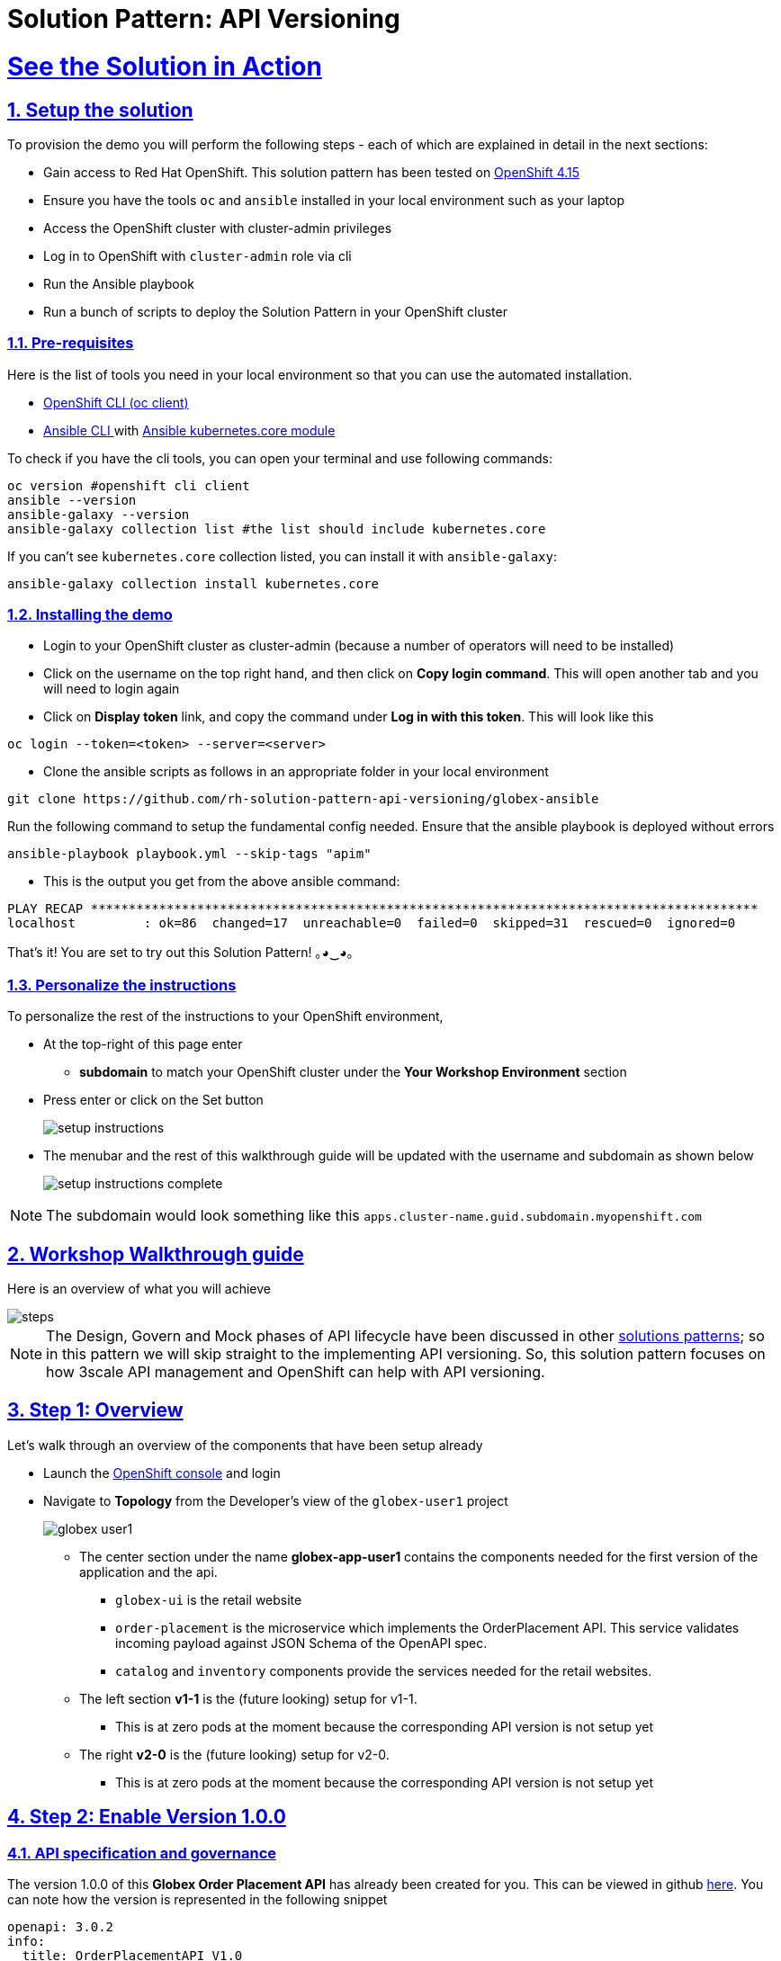 = Solution Pattern: API Versioning
:sectnums:
:sectlinks:
:doctype: book
:imagesdir: ../assets/images

= See the Solution in Action

== Setup the solution

To provision the demo you will perform the following steps - each of which are explained in detail in the next sections:

* Gain access to Red Hat OpenShift. This solution pattern has been tested on https://docs.openshift.com/container-platform/4.15/welcome/index.html[OpenShift 4.15^]
* Ensure you have the tools `oc` and `ansible` installed in your local environment such as your laptop
* Access the OpenShift cluster with cluster-admin privileges
* Log in to OpenShift with `cluster-admin` role via cli
* Run the Ansible playbook
* Run a bunch of scripts to deploy the Solution Pattern in your OpenShift cluster

// [%interactive]
//* [ ] Binge watch Death in Paradise
//* [ ] Visit a tropical island

=== Pre-requisites
Here is the list of tools you need in your local environment so that you can use the automated installation.

* https://docs.openshift.com/container-platform/4.15/cli_reference/openshift_cli/getting-started-cli.html[OpenShift CLI (oc client)^]
* https://docs.ansible.com/ansible/latest/installation_guide/intro_installation.html[Ansible CLI ^] with https://docs.ansible.com/ansible/latest/collections/kubernetes/core/k8s_module.html[Ansible kubernetes.core module^]

To check if you have the cli tools, you can open your terminal and use following commands:

******
[.console-input]
[source,shell script]
----
oc version #openshift cli client
ansible --version
ansible-galaxy --version
ansible-galaxy collection list #the list should include kubernetes.core
----
******

If you can't see `kubernetes.core` collection listed, you can install it with `ansible-galaxy`:
******
[.console-input]
[source,shell script]
----
ansible-galaxy collection install kubernetes.core
----
******

=== Installing the demo

* Login to your OpenShift cluster as cluster-admin (because a number of operators will need to be installed)
* Click on the username on the top right hand, and then click on *Copy login command*. This will open another tab and you will need to login again
* Click on *Display token* link, and copy the command under *Log in with this token*. This will look like this
******
[source,shell script]
----
oc login --token=<token> --server=<server>
----
******

* Clone the ansible scripts as follows in an appropriate folder in your local environment
******
[.console-input]
[source,shell script]
----
git clone https://github.com/rh-solution-pattern-api-versioning/globex-ansible
----
******

Run the following command to setup the fundamental config needed. Ensure that the ansible playbook is deployed without errors

******
[.console-input]
[source,shell script]
----
ansible-playbook playbook.yml --skip-tags "apim"
----
******

* This is the output you get from the above ansible command:

[example]
----
PLAY RECAP ****************************************************************************************
localhost         : ok=86  changed=17  unreachable=0  failed=0  skipped=31  rescued=0  ignored=0 
----

That's it! You are set to try out this Solution Pattern! ｡◕‿◕｡

=== Personalize the instructions

To personalize the rest of the instructions to your OpenShift environment, 

* At the top-right of this page enter 
** *subdomain* to match your OpenShift cluster under the *Your Workshop Environment* section 
* Press enter or click on the Set button
+
image::setup-instructions.png[]
* The menubar and the rest of this walkthrough guide will be updated with the username and subdomain as shown below
+
image::setup-instructions-complete.png[]

[NOTE]
=====
The subdomain would look something like this `apps.cluster-name.guid.subdomain.myopenshift.com`
=====

[#_walkthrough_guide]
== Workshop Walkthrough guide

Here is an overview of what you will achieve

image::steps.png[]

[NOTE]
====
The Design, Govern and Mock phases of API lifecycle have been discussed in other https://redhat-solution-patterns.github.io/solution-pattern-api-first[solutions patterns^]; so in this pattern we will skip straight to the implementing API versioning. So, this solution pattern focuses on how 3scale API management and OpenShift can help with API versioning. 

====


== Step 1: Overview

Let's walk through an overview of the components that have been setup already

* Launch the https://console-openshift-console.%SUBDOMAIN%[OpenShift console^,window=console] and login
* Navigate to *Topology* from the Developer's view of the `globex-user1` project
+
image::globex-user1.png[]
** The center section under the name *globex-app-user1* contains the components needed for the first version of the application and the api.
*** `globex-ui` is the retail website
*** `order-placement` is the microservice which implements the OrderPlacement API. This service validates incoming payload against JSON Schema of the OpenAPI spec.
*** `catalog` and `inventory` components provide the services needed for the retail websites.
** The left section *v1-1* is the (future looking) setup for v1-1. 
*** This is at zero pods at the moment because the corresponding API version is not setup yet
** The right *v2-0* is the (future looking) setup for v2-0. 
*** This is at zero pods at the moment because the corresponding API version is not setup yet

== Step 2: Enable Version 1.0.0

=== API specification and governance

The version 1.0.0 of this *Globex Order Placement API* has already been created for you. This can be viewed in github https://raw.githubusercontent.com/rh-soln-pattern-api-versioning/api-spec/main/v1.0/OrderPlacementAPI-V1.0.yaml[here^]. You can note how the version is represented in the following snippet

```
openapi: 3.0.2
info:
  title: OrderPlacementAPI V1.0
  version: 1.0.0
  description: 'API Call to place an order with product, address and user details'
```

=== As a backend developer

*Setup OrderPlacement backend service*

The backend of OrderPlacement API for the purpose of this demo, acts as a facade to receive the payload, and then posts the Order payload to a https://webhook.site/[https://webhook.site/^]. 

[TIP]
====
In real life, there are a number ways this payload can be handled

* payload maybe be processed asynchronously through a event driven architecture
* payload maybe stored in a SQL based database or a no-SQL database
* payload may need to be posted to a number of other downstream systems.
====

* As seen earlier, the OrderPlacement backend service has already been provisioned for you. You will now need to
* The *ORDER_PLACEMENT_API* env variable of the OrderPlacement backend service has a placeholder which needs to be replaced.
+
image::order-placement-config-before.png[]
+
* Launch https://webhook.site/[https://webhook.site/^], and copy the the URL displayed as *Your unique URL* by clicking on it 
+
image::webhook-site-unique-url.png[]
* From your command prompt, set an environment variable
+
******
```
export WEBHOOKSITE=<webhoot.site url that you copied in the previous step>
```
******

* Run the following command to update the backend service's environment variables.
+
******
[.console-input]
[source,yaml]
----
oc set env deployments/order-placement --overwrite ORDER_PLACEMENT_API=$WEBHOOKSITE -n globex-user1
----
******

** You will see the output `deployment.apps/order-placement updated`
** This is how the env variables of the https://console-openshift-console.%SUBDOMAIN%/k8s/ns/globex-user1/deployments/order-placement/environment[Order Placement service^,window=console] will look like after update. 
+
image::order-placement-config-after.png[]

* Any payload being POSTed to this service will now be sent to this webhook site for inspection. 
+
[TIP]
====
Instead of a plain JSON order payload, you can consider the payload to be a https://cloudevents.io/[CloudEvents^]. CloudEvents can then hold versions in their headers which makes it easier to route to different downstream systems through (for e.g.) using Knative Eventing 
====

=== As an API Provider

*Setup 3scale entities*

Just like the code, all the 3scale Custom Resources are also maintained in git and are managed through ArgoCD/GitOps. This helps to version the 3scale entities as well.

. Run this command from where you have cloned the ansible playbook in the first step.
* This command will use the git branch `1.0.0` as the source of truth since we start with version `1.0.0`
* This command will create version 1.0.0 of 3scale Backend, Product, Application Plans, Developer Account and the Application for the account as well
+
******
[.console-input]
[source,shell script]
----
ansible-playbook playbook.yml --skip-tags "main" --extra-vars "apim_gitops_repo_value=https://github.com/rh-soln-pattern-api-versioning/api-versioning-helm apim_gitops_repo_tag_value=1.0.0"
----
******

. The above command setup up an ArgoCD application which is responsible for the 3scale custom resources
+
.[.underline]*Click to learn how to access ArgoCD*
[%collapsible]
====
* From the OpenShift console, click on the Clutser Argo CD menu
+
image::argo-cd-menu.png[]
* You will next need to get the ArgoCD admin credentials. 
* Access this from `openshift-gitops-cluster` secret in the openshift-gitops namespace. Launch https://console-openshift-console.%SUBDOMAIN%/k8s/ns/openshift-gitops/secrets/openshift-gitops-cluster[openshift-gitops-cluster here^,window=console]
* Copy the *admin.password* from the bottom of this page
* Login to ArgoCD with *username*: _admin_ and *password*: _from openshift-gitops-cluster secret_
* You will note that there are a number of Argo applications
+
image::argo-apps.png[]
* The *apim-user1* contains all of the 3scale custom resources. Go ahead and explore this - you will see Product, Backend, Developer Account amongst other things.

====

. Click on https://3scale-user1-admin.%SUBDOMAIN%[3scale^,window=3scale] to view all the entities that have been created for you. Login using (user1/openshift)
+
image:apim-v100-overview.png[] 
. Note that the *Globex Order Placement Product* and *Globex Order Placement Backend* are now created.
. *ActiveDoc* can be viewed under *Globex Order Placement Product -> ActiveDocs*
+
[NOTE] 
====
* ActiveDoc is created with OpenApi Specs. For the purpose of this solution pattern we are using a prebuilt OpenAPI. 
* Apicurio API designer is a great tool to build API designs. You can then manage it with Apicurio Service Registry
====

. Click on *Globex Order Placement Product* navigate to *Product-> Integration -> Methods and Metrics* to view what's been setup.
+
[NOTE]
====
Methods and Metrics help map different backend services to different paths representing URL versions, and also help to track metrics based on hits for different backend service versions
====
+
image::methods-100.png[]

. Now click on *Mapping Rules* link. The Mapping rules help to route a request to the right version of backend service (e.g. /v1/placeorder)
+
```
E.g. `api.globex.com/v1/OrderPlacement` will go to `v1` backend service
```
+
image::methods-v100-mapping-rules.png[]
** The Mapping Rule with the pattern `/{version}` also helps to track all the metrics to Globex Order Placement API in total.
*** `Order Placement API` tracks all hits made to the API irrespective of which version
** The Mapping Rule with the pattern `/v1` also helps to track all the metrics to Globex Order Placement API in total.
*** `Method version 1.0.0` tracks hits made to the 1.1.0 API version which accessed by path */v1* only

. Before you can start accessing the Globex Order Placement API, you must promote the APIcast configuration as below. +
+
.[.underline]*Click to view what is APICast*
[%collapsible]
====
APIcast is an NGINX based API gateway used to integrate your internal and external API services with the Red Hat 3scale Platform. In this workshop we use the two built-in APICast (staging and production) that come by default with the 3scale installation. They come pre-configured and ready to use out-of-the-box.
====

. From the left hand menu, navigate to *Integration* -> *Backend* to view the *Globex Order Placement Backend*. +
*Note* The _Public path_ to access this version is */v1*
+
image::apim-backend100.png[]

. From the https://3scale-user1-admin.%SUBDOMAIN%[3scale homepage^,window=3scale], under the Products section, click on *Globex Order Placement* to view the Product's overview page. From the left hand menu, navigate to *Integration* -> *Configuration*
+
******
Under *APIcast Configuration*, click *Promote to v.x Staging APICast* to promote the APIcast configurations. Similarly click *Promote to v.x Production APICast* 
******
+
image::apim-promote-prod.png[]

* Note that *Globex Order Placement Backend* shows that the backend is mapped as "v1". The API will then be accessed via *v1* path. This helps in versioning this OrderPlacement API as *1.0.0*

=== As an API Consumer
*Globex UI patched with API Credentials and APICast URL*

Next step, patch the `globex-ui` deployment with the API credentials and the APIcast URL. Typically developers get APICredentials from the Developer Portal. 

. In 3scale, navigate to *Audience (from top nav) -> Developer Portal -> Visit Portal*
+
image::access-devportal.png[]
 
. Sign in using (*dev.globex/openshift*)
+
image::dev-portal-login.png[]
. Click on *API credentials* link on top nav, and you will see *Globex Basic Application* 
** Copy the alphanumeric value found as *User Key* and create environment variable `API_USER_KEY_VALUE`
+
image::application-credentials-1.0.png[]
+
******
[.console-input]
[source,yaml]
----
export API_USER_KEY_VALUE=<replace with user key>
----
******
** Run the following command to update the backend service's env variables.
+
******
[.console-input]
[source,shell script]
----
oc set env deployments/globex-ui --overwrite API_USER_KEY_VALUE=$API_USER_KEY_VALUE \
API_TRACK_PLACEORDER=https://globex-order-placement-product-3scale-user1-apicast-staging.%SUBDOMAIN%/v1/placeorder -n globex-user1
----
******

** You should see an output message `deployment.apps/globex-ui updated`


=== Testing this out

. Launch the https://globex-ui-globex-user1.%SUBDOMAIN%/products[retail website^]
. Login using any valid email address and any 6-digit password - since this is just a simulation.
. Navigate to the *Cool Stuff Store* from the top menu. Add a few things to the cart. 
. Click on *Cart* from the top menu and *Proceed to Checkout*. 
. Click on the *Autofill form* button to make it easy to fill this form. 
+
image::globex-ui-v-100.png[]
. Click on *Submit Order*
. You must see a success message
+
image::globex-ui-order-submit.png[]

. You can view the payload on the webhook.site that you setup
+
image::webhook-v100.png[]

=== View Traffic Analytics
. Try placing a few orders to generate traffic. 
. Navigate to https://3scale-user1-admin.%SUBDOMAIN%[3scale Dashboard^,window=3scale], and click on *globex-order-placement* to view the Product Details
. Click on the *Analytics -> Traffic* link on the left hand side menu. You will see the *Hits* details. 
. This section provides insights in terms of the number of hits for the product and other traffic analysis details as well.
+
image:apim-traffic.png[]
 

== Step 3: Enable Version 1.1.0

Globex now wants to capture a new field called *Delivery Instructions* to make it easier to make prompt deliveries This is considered as a non-breaking change because this is an optional field. To handle the new field, let's introduce version 1.1.0 of OrderPlacement API. 

This change has varying degrees of  impact across the different stakeholders (provider, developer & consumer)

.[.underline]*Click to view a summary*
[%collapsible]
=====
. As an *API provider*
** Use APICurio studio to make changes to OpenAPI Specification to include Optional field *Delivery Instructions* and change version from 1.0.0 to 1.1.0
** Publish this on Apicurio Service Registry
** Update 3scale for new Backend (version 1.1.0), update Product to point to the Backend version 1.1.0, update ActivdDoc
** Point to new Backend service which adheres to the new API specification
+
[NOTE]
====
As mentioned earlier the APICurio studio and Apicurio Service Registry changes are not included to keep this solution pattern accessible and not overtly too lengthy.
====

. As a *Backend service developer*
** Create a new branch with name *v1.1.0* and change the Order Placement service to allow for *Delivery Instructions*
** Update any POJOs or mapping - ideally it is better to handle this as a JSON payload rather than mapping to a POJO so as to allow for minimal impact
** Update validations against new OpenAPI spec. In our case we use JSON Schema based validation.

. As an *API consumer*
** May choose to consume the new API at their own pace.
** Changes includ update to the UI to allow for the new field *Delivery Instructions*. 
** Change any validations if necessary. Ensure adherence to new OpenAPI specification

=====

=== As a backend developer
*Deploy new version 1.1.0 of the backend service*

. The backend service deployment for version 1.1.0 has been already deployed as part of the setup to keep things simpler for the demo, but is set as replica 0 (i.e, it is at zero pods)
. The OpenAPI specification has been updated with optional *Delivery Instructions*. You can view the version https://raw.githubusercontent.com/rh-soln-pattern-api-versioning/api-spec/main/v1.1/OrderPlacementAPI-V1.1.yaml[1.1.0 here^]
+
```
openapi: 3.0.2
info:
  title: OrderPlacementAPI V1.1
  version: 1.1.0
  description: 'API Call to place an order with product, address and user details'  
......
    delivery_instructions:
     description: Send optional delivery instructions
......
```
. The OpenAPI specification for this version 1.1.0 has been converted ionto JSON Schema and is part of this backend service. Click here to view the https://raw.githubusercontent.com/rh-soln-pattern-api-versioning/order-placement-service/1.1.0/src/main/java/org/globex/retail/json-schema/order-placement-payload.json[version 1.1.0 JSON Schema^]. Note the introduction of *delivery_instructions* field which is optional
+
image::json-schema-v110.png[width=50%]
. Patch the `order-placement-v1-1-0` deployment with the webhook.site URL that you have setup earlier. 
* From your command prompt `echo $WEBHOOKSITE` to make sure you have the env variable accessible
+
******
[.console-input]
[source,yaml]
----
echo $WEBHOOKSITE
----
******

* Run the following command to update the backend service's environment variables, and scale the replica to `1`
+
******
[.console-input]
[source,yaml]
----
oc set env deployments/order-placement-v1-1-0 --overwrite ORDER_PLACEMENT_API=$WEBHOOKSITE -n globex-user1
oc scale deployment order-placement-v1-1-0 --replicas=1 -n globex-user1
----
******


*** Output would be like this
+
```
deployment.apps/order-placement-v1-1-0 updated
deployment.apps/order-placement-v1-1-0 scaled
```

=== As an API Provider
*Configure 3scale entities for version 1.1.0*

. Run this command from the command prompt from where you have cloned the ansible playbook.
** This command will use the git branch `1.1.0` as the source of truth since we are now rolling out version `1.1.0`
** This command will create version 1.1.0 of 3scale Backend, Product, Application Plans, Developer Account and the Application for the account as well
+
******
[.console-input]
[source,shell script]
----
ansible-playbook playbook.yml --skip-tags "main" --extra-vars "apim_gitops_repo_value=https://github.com/rh-soln-pattern-api-versioning/api-versioning-helm apim_gitops_repo_tag_value=1.1.0"
----
******

** The output will be like this
+
```
PLAY RECAP ******************************************************************************************************************
localhost         : ok=12  changed=1  unreachable=0  failed=0  skipped=3  rescued=0  ignored=0
```
. You can access ArgoCD as described earlier to view the new entities for v1.1.0 being deployment (including new Backend, updates to the Product)
. From 3scale promote APICast configuration from *Globex Order Placement Product -> Integration -> Configuration -> *Promote to v.x Staging APICast* and *Promote to v.x Production APICast* 

=== As an API Consumer
*Update UI to updated version 1.1.0*


[TIP]
====
This is a backward compatible change. Therefore, the existing *globex-ui 1.0.0* deployment will work as it is without any changes with the new *Backend 1.1.0* version. You can test this out just to be sure :)
====

When the UI developers are ready, they can make the following changes to start consuming the new changes, and send the new Delivery Instructions as part of the order payload.

. Run this command to update the image of globex-ui deployment to the 1.1.0 version
******
[.console-input]
[source,yaml]
----
oc set image deployment/globex-ui globex-ui=quay.io/rh_soln_pattern_api_versioning/globex-ui:1.1.0 -n globex-user1
----
******

=== Testing this out
. Launch the https://globex-ui-globex-user1.%SUBDOMAIN%/products[retail website^] preferably in incognito - or perform a hard refresh of the browser to nullify caching. 
. Login using any valid email address and any 6-digit password.
. Navigate to the *Cool Stuff Store* from the top menu. Add a few things to the card and proceed to checkout
. Notice that there is a new field called *Delivery Instructions*. Provide some content for this new field, and click on *Submit Order*
+
image::delivery-instructions.png[]
. You should see a confirmation message that the order has been placed.
. Navigate to the webhook.site you have setup to check that the *delivery_instructions* is being passed on correctly
+
image::delivery-instructions-webhook.png[]


== Step 4: Enable Version 2.0.0
Further down the line, Globex would like to merge *First name and Last name* into a single field to better represent different cultures and conventions. 

This is considered as a breaking change since there is no backward compatibility leading to a major version change to OpenAPI spec *version 2.0.0*

The version 2.0.0 of this *Globex Order Placement API* has already been created for you. This can be viewed in github https://raw.githubusercontent.com/rh-soln-pattern-api-versioning/api-spec/main/v2.0/OrderPlacementAPI-V2.0.yaml[here^].  


The same set of impacts identified across the different stakeholders while introducing version 1.1.0 also applies for a Major version change. The main impact is that, this version is NOT backward compatible.

=== As a backend developer
*New version 2.0.0 of the backend service*

. The backend service deployment for version 2.0.0 is in place to keep this pattern simple, but is set as replica 0 (i.e, it is at zero pods)
** The OpenAPI specification for this version 2.0.0 has been converted into JSON Schema and is part of this backend service. Click here to view the https://raw.githubusercontent.com/rh-soln-pattern-api-versioning/order-placement-service/2.0.0/src/main/java/org/globex/retail/json-schema/order-placement-payload.json[version 2.0.0 JSON Schema^]. Note the introduction of *name* field which is not optional, and has replaced first name and last name  fields.
+
image::json-schema-v200.png[width=50%]

. You will need to patch this deployment as well with the *webhook.site URL* that you have setup earlier. 
** From your command prompt `echo $WEBHOOKSITE` to make sure you have the env variable accessible
+
******
[.console-input]
[source,yaml]
----
echo $WEBHOOKSITE
----
******

** Run the following command to update the `order-placement-v2-0` service's environment variables, and scale the replica to `1`
+
******
[.console-input]
[source,yaml]
----
oc set env deployments/order-placement-v2-0 --overwrite ORDER_PLACEMENT_API=$WEBHOOKSITE -n globex-user1
oc scale deployments/order-placement-v2-0 --replicas=1 -n globex-user1
----
******

*** Output would be like this
+
```
deployment.apps/order-placement-v2-0 updated
deployment.apps/order-placement-v2-0 scaled
```

=== As an API Provider
*Setup 3scale entities for version 2.0.0*

. Run this command from the command prompt from where you have cloned the ansible playbook.
** This command will use the git branch `2.0.0` as the source of truth since we are now rolling out version `2.0.0`
** This command will create version 2.0.0 of 3scale Backend, Product, Application Plans, Developer Account and the Application for the account as well
+

******
[.console-input]
[source,shell script]
----
ansible-playbook playbook.yml --skip-tags "main" --extra-vars "apim_gitops_repo_value=https://github.com/rh-soln-pattern-api-versioning/api-versioning-helm apim_gitops_repo_tag_value=2.0.0"
----
******

** The output will be like this
+
```
PLAY RECAP ******************************************************************************************************************
localhost         : ok=12  changed=1  unreachable=0  failed=0  skipped=3  rescued=0  ignored=0
```

. From 3scale promote APICast configuration from *Globex Order Placement Product -> Integration -> Configuration -> *Promote to v.x Staging APICast* and *Promote to v.x Production APICast* 

. Note from *Globex Order Placement Product-> Integration -> Backend* that new Backend has been added mapped to `/v2` path.
+
image::backend-v200.png[]
. Navigate to *Globex Order Placement Product-> Integration -> Methods and Metrics* and note that a new method for `v2` has been added
+
image::methods-v200.png[]
. Navigate to the *Mapping Rules* menu and note that a new rule for `/v2` has been added which will direct all api calls with `/v2` to the new version 2.0.0 backend
+
image::mapping-rules-200.png[]
. Promote APICast configuration 
******
* Promote APICast configuration from Integration -> Configuration -> *Promote to v.x Staging APICast* and *Promote to v.x Production APICast* 
* You now have 2 Backends configured which would both work correctly when invoked via /v1/ and /v2/ paths. 
+
image::config-200.png[]
******

=== As an API Consumer
*Update UI to version 2.0.0*

. Run this command to update the image of globex-ui deployment to the 2.0.0 version and update the env variables
+
******
[.console-input]
[source,yaml]
----
oc set image deployment/globex-ui globex-ui=quay.io/rh_soln_pattern_api_versioning/globex-ui:2.0.0 -n globex-user1
oc set env deployments/globex-ui --overwrite API_USER_KEY_VALUE=$API_USER_KEY_VALUE \
API_TRACK_PLACEORDER=https://globex-order-placement-product-3scale-user1-apicast-staging.%SUBDOMAIN%/v2/placeorder -n globex-user1

----
******
** You will see the output `deployment.apps/globex-ui image updated`



=== Testing this out
. Launch the https://globex-ui-globex-user1.%SUBDOMAIN%/products[retail website^] preferably in incognito - or perform a hard refresh of the browser to nullify caching. 
. Login using any valid email address and any 6-digit password.
. Navigate to the *Cool Stuff Store* from the top menu. Add a few things to the card and proceed to checkout
. Notice that there is a new field called *Delivery Instructions*. Provide some content for this new field, and click on *Submit Order*
+
image::globex-ui-combined-name.png[]
* You should see a confirmation message that the order has been placed.
* Navigate to the webhook.site you have setup to check that the *delivery_instructions* is being passed on correctly
+
image::combined-name-webhook.png[]

=== View Traffic Analytics
. Try placing a few orders to generate traffic. You can also place dummy orders as discussed earlier.
. Navigate to https://3scale-user1-admin.%SUBDOMAIN%[3scale Dashboard^,window=3scale], and click on *Globex Order Placement Product* to view the Product Details
. Click on the *Analytics -> Traffic* link on the left hand side menu. You will see the *Hits* details split between the versions v1 and v2.
+
image:apim-traffic-200.png[]


== Step 5: Manage and Analyse: Analytics, consumer notification

Especially with the introduction of a breaking change, you will like to sunset your older version of the API at the earliest. You will need to start by notifying the consumers.

. Navigate to https://3scale-user1-admin.apps.cluster-w6wln.dynamic.redhatworkshops.io/buyers/accounts[Audience (from top menu) -> Accounts -> Listing^]. 
. You will see the number of applications the Globex user has signed for. (in this case it is 2). You can search for the Accounts which have signed up for the Order Placement API by using the search term *Globex Basic*
+
image::audience-acc-listing.png[]
. You can also drill down to an account by clicking on the hyperlink [2] 
. From the *Applications for Globex Page* click the "x Applications" link on top
+
image::globex-acc-listing.png[]
. You can now choose the relevant accounts to view the *Bulk operations* available.
+
image::bulk-ops.png[]
. Click on *Send email* to send a notification saying something like this. 
+
```
Subject: Basic Plan of Globex Order Placement version 1.1.0 deprecation
Body of Email:
Hello
Please note that Globex Order Placement version 1.1.0 is being deprecated and will not be available for new signups. The version 1.1.0 will be removed by <date>.
Please refer to the Developer Portal for details of version 2.0.0
```

=== Make the 1.1.0 version unavailable for signups

Once you are ready to sunset the older version here is what you can do:

* Navigate to *Products -> Globex Order Placement -> Applications -> Application Plans*
* Click on the green checkboxes for Enabled and Visible columns for the `Method version 1.0.0` to make it red as shown below.
+
image::method-v100-off.png[]
* All calls to /v1/ will now fail authentication.

== Alternatives to introducing new versions

In this pattern we continued to use the same Application Plan for all revisions. In the real world, there are options that can be considered based on the context of how the teams function, and what is relevant for business. 

=== New 3scale Product
For breaking changes, you may consider creating a new 3scale Product for version 2.0.0. Once you are ready to sunset the version 1.x.x, just delete the product.

=== New application plan
You may also consider creating a new application plan for the new version. Here is how this would pan out

. In the Existing application plan, turn off access to version 2.0.0 Backend
+
image::edit-app-plan-100.png[]
. Create a new application plan for version 2.0.0
+
image::app-plan-200.png[]
. Unpublish the older application plan by changing the *State* to hidden. 
+
image::hide-app-plan-100.png[]
* This means that all new users will only be able to sign up to the newer plan; when version 1.x.x is being sunset, you can just delete all those applications and the plan itself

== Conclusion

Congratulations on completing this Solution Pattern. As a takeaway

* APIs are very useful as building blocks for internal and external system integrations
* Don't change frequently - but have a public strategy in place to have predictable releases and consumer notification
* Consider including Release Notes in your developer portal with access to OpenAPI Specs, trials and code samples
* GitOps and ArgoCD are you friends to make this manageable and trackable

To sum up, build *Intentional APIs*